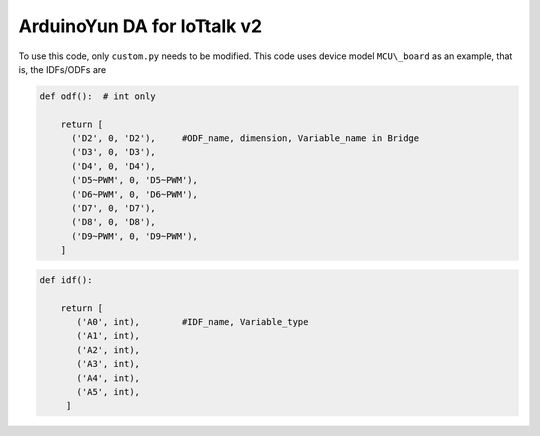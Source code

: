 ArduinoYun DA for IoTtalk v2
============================

To use this code, only ``custom.py`` needs to be modified.
This code uses device model ``MCU\_board`` as an example, that is, the IDFs/ODFs are

.. code-block:: python

    def odf():  # int only

        return [
          ('D2', 0, 'D2'),     #ODF_name, dimension, Variable_name in Bridge
          ('D3', 0, 'D3'),
          ('D4', 0, 'D4'),
          ('D5~PWM', 0, 'D5~PWM'),
          ('D6~PWM', 0, 'D6~PWM'),
          ('D7', 0, 'D7'),
          ('D8', 0, 'D8'),
          ('D9~PWM', 0, 'D9~PWM'),
        ]

.. code-block:: python

    def idf():

        return [
           ('A0', int),        #IDF_name, Variable_type
           ('A1', int),
           ('A2', int),
           ('A3', int),
           ('A4', int),
           ('A5', int),
         ]
